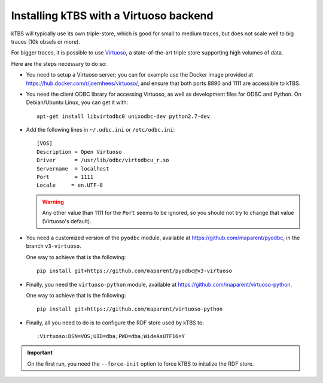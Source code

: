 Installing kTBS with a Virtuoso backend
=======================================

kTBS will typically use its own triple-store,
which is good for small to medium traces,
but does not scale well to big traces (10k obsels or more).

For bigger traces,
it is possible to use `Virtuoso <http://virtuoso.openlinksw.com/>`_,
a state-of-the-art triple store supporting high volumes of data.

Here are the steps necessary to do so:

* You need to setup a Virtuoso server;
  you can for example use the Docker image provided at https://hub.docker.com/r/joernhees/virtuoso/,
  and ensure that both ports 8890 and 1111 are accessible to kTBS.

* You need the client ODBC library for accessing Virtuoso,
  as well as development files for ODBC and Python.
  On Debian/Ubuntu Linux, you can get it with::

    apt-get install libvirtodbc0 unixodbc-dev python2.7-dev

* Add the following lines in ``~/.odbc.ini`` or ``/etc/odbc.ini``::

    [VOS]
    Description = Open Virtuoso
    Driver      = /usr/lib/odbc/virtodbcu_r.so
    Servername  = localhost
    Port        = 1111
    Locale     = en.UTF-8

  .. warning::

     Any other value than 1111 for the ``Port`` seems to be ignored,
     so you should not try to change that value (Virtuoso's default).

* You need a customized version of the ``pyodbc`` module,
  available at https://github.com/maparent/pyodbc,
  in the branch ``v3-virtuoso``.

  One way to achieve that is the following::

    pip install git+https://github.com/maparent/pyodbc@v3-virtuoso

* Finally, you need the ``virtuoso-python`` module,
  available at https://github.com/maparent/virtuoso-python.

  One way to achieve that is the following::

    pip install git+https://github.com/maparent/virtuoso-python

* Finally,
  all you need to do is to configure the RDF store used by kTBS to::

    :Virtuoso:DSN=VOS;UID=dba;PWD=dba;WideAsUTF16=Y

.. important::

   On the first run, you need the ``--force-init`` option to force kTBS to initalize the RDF store.
